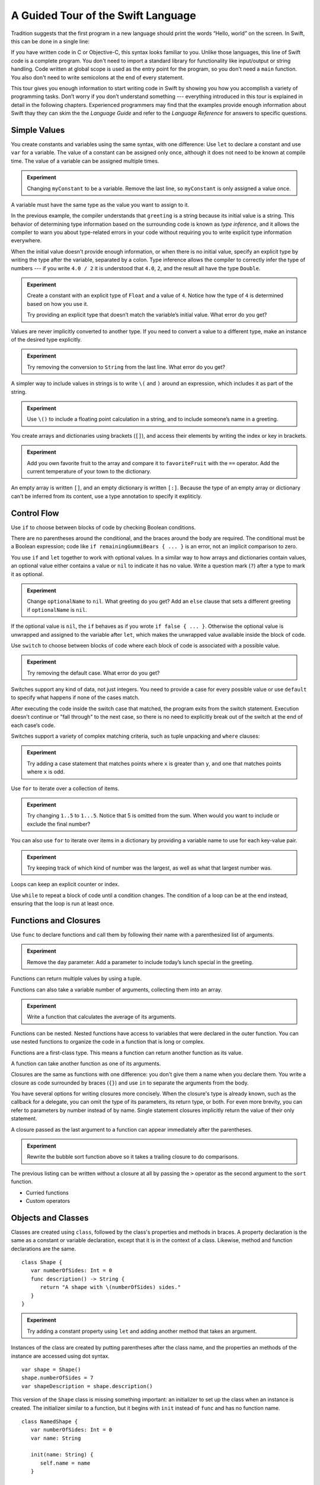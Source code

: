 A Guided Tour of the Swift Language
===================================

Tradition suggests that the first program in a new language
should print the words “Hello, world” on the screen.
In Swift, this can be done in a single line:

.. K&R uses “hello, world”.
   It seems worth breaking with tradition to use proper casing.

.. testcode::

   -> println("Hello, world")
   << Hello, world

If you have written code in C or Objective-C,
this syntax looks familiar to you.
Unlike those languages,
this line of Swift code is a complete program.
You don't need to import a standard library for functionality like
input/output or string handling.
Code written at global scope is used
as the entry point for the program,
so you don't need a ``main`` function.
You also don't need to write semicolons
at the end of every statement.

This tour gives you enough information
to start writing code in Swift
by showing you how you accomplish a variety of programming tasks.
Don’t worry if you don’t understand something ---
everything introduced in this tour
is explained in detail in the following chapters.
Experienced programmers may find that the examples
provide enough information about Swift
thay they can skim the the *Language Guide*
and refer to the *Language Reference*
for answers to specific questions.

.. TODO Should be an xName-No-Link element for the references
   to parts of this book above,
   rather than just putting them in italics.

Simple Values
-------------

You create constants and variables using the same syntax,
with one difference:
Use ``let`` to declare a constant and use ``var`` for a variable.
The value of a constant can be assigned only once,
although it does not need to be known at compile time.
The value of a variable can be assigned multiple times.

.. testcode::

   -> var myVariable = 42
   << // myVariable : Int = 42
   -> myVariable = 50
   >> myVariable
   << // myVariable : Int = 50
   -> let myConstant = 42
   << // myConstant : Int = 42
   // myConstant = 100  // Uncomment to see the error

.. admonition:: Experiment

   Changing ``myConstant`` to be a variable.
   Remove the last line, so ``myConstant`` is only assigned a value once.

.. TR: Is the requirement that constants need an initial value
   a current REPL limitation, or an expected language feature?

A variable must have the same type
as the value you want to assign to it.

.. testcode::

    -> var hello = "Hello"
    << // hello : String = "Hello"
    // hello = 123  // Uncomment to see the error

In the previous example,
the compiler understands that ``greeting`` is a string
because its initial value is a string.
This behavior of determining type information
based on the surrounding code
is known as *type inference*,
and it allows the compiler to warn you
about type-related errors in your code
without requiring you to
write explicit type information everywhere.

When the initial value doesn't provide enough information,
or when there is no initial value,
specify an explicit type
by writing the type after the variable,
separated by a colon.
Type inference allows the compiler
to correctly infer the type of numbers ---
if you write ``4.0 / 2``
it is understood that ``4.0``, ``2``, and the result
all have the type ``Double``.

.. testcode::

   -> let implicitString = "Hello"
   << // implicitString : String = "Hello"
   -> let explicitString: String = "Hello"
   << // explicitString : String = "Hello"
   ---
   -> let implicitInteger = 70
   << // implicitInteger : Int = 70
   -> let implicitDouble = 70.0
   << // implicitDouble : Double = 70.0
   -> let explicitDouble: Double = 70
   << // explicitDouble : Double = 70.0
   -> let explicitFloat: Float = 70
   << // explicitFloat : Float = 70.0

.. admonition:: Experiment

   Create a constant with
   an explicit type of ``Float`` and a value of ``4``.
   Notice how the type of ``4`` is determined based on how you use it.

   Try providing an explicit type that doesn’t match
   the variable’s initial value.
   What error do you get?

Values are never implicitly converted to another type.
If you need to convert a value to a different type,
make an instance of the desired type explicitly.

.. testcode::

   -> let label = "The width is "
   << // label : String = "The width is "
   -> let width = 94
   << // width : Int = 94
   -> println(label + String(width))
   << The width is 94

.. admonition:: Experiment

   Try removing the conversion to ``String`` from the last line.
   What error do you get?

A simpler way to include values in strings
is to write ``\(`` and ``)`` around an expression,
which includes it as part of the string.

.. testcode::

   -> let apples = 3
   << // apples : Int = 3
   -> let oranges = 5
   << // oranges : Int = 5
   -> let summary = "I have \(apples + oranges) pieces of fruit."
   << // summary : String = "I have 8 pieces of fruit."

.. admonition:: Experiment

   Use ``\()`` to
   include a floating point calculation in a string,
   and to include someone’s name in a greeting.

You create arrays and dictionaries using brackets (``[]``),
and access their elements by writing
the index or key in brackets.

.. testcode::

    -> let fruits = ["apple", "orange", "banana"]
    << // fruits : Array<String> = ["apple", "orange", "banana"]
    -> let favoriteFruit = fruits[1]
    << // favoriteFruit : String = "orange"
    ---
    -> var temperatures = [
          "San Francisco": 59.0,
          "Paris": 51.6,
          "Shanghai": 73.2,
       ]
    << // temperatures : Dictionary<String, Double> = Dictionary<String, Double>(1.33333333333333, 3, <DictionaryBufferOwner<String, Double> instance>)
    -> temperatures["San Francisco"] < temperatures["Paris"]
    <$ : Bool = false

.. admonition:: Experiment

   Add you own favorite fruit to the array
   and compare it to ``favoriteFruit`` with the ``==`` operator.
   Add the current temperature of your town
   to the dictionary.

.. Forcasts above are real current conditions from 9:14 pm April 28, 2014.

.. Old Firefly example
   which doesn't follow our editorial guidelines for names of people
    -> var occupations = [
          "Malcolm": "Captain",
          "Kayley": "Mechanic",
          "Jayne": "Public Relations",
        ]
    << // occupations : Dictionary<String, String> = Dictionary<String, String>(1.33333333333333, 3, <DictionaryBufferOwner<String, String> instance>)
    -> occupations["Jayne"] == "Doctor"
    <$ : Bool = false
    ---

An empty array is written ``[]``,
and an empty dictionary is written ``[:]``.
Because the type of an empty array or dictionary
can't be inferred from its content,
use a type annotation to specify it expliticly.

.. testcode::

   -> var emptyArray: Array<String> = []
   << // emptyArray : Array<String> = []
   -> var emptyDictionary: Dictionary<String, Float> = [:]
   << // emptyDictionary : Dictionary<String, Float> = Dictionary<String, Float>(1.33333333333333, 0, <DictionaryBufferOwner<String, Float> instance>)

.. The REPL output after creating a dictionary doesn’t make any sense.
   No way to get it to pretty-print the keys and values.

Control Flow
------------

Use ``if`` to choose between blocks of code
by checking Boolean conditions.

.. testcode::

   -> let haveJellyBabies = false
   << // haveJellyBabies : Bool = false
   -> let remainingGummiBears = 5
   << // remainingGummiBears : Int = 5
   -> if haveJellyBabies {
         println("Would you like a jelly baby?")
      } else if remainingGummiBears > 0 {
         println("Would you like a gummi bear?")
      } else {
         println("Sorry, all we have left are fruits and vegetables.")
      }
   << Would you like a gummi bear?

There are no parentheses around the conditional,
and the braces around the body are required.
The conditional must be a Boolean expression;
code like ``if remainingGummiBears { ... }`` is an error,
not an implicit comparison to zero.

You use ``if`` and ``let`` together to work with optional values.
In a similar way to how arrays and dictionaries contain values,
an optional value either contains a value
or ``nil`` to indicate it has no value.
Write a question mark (``?``) after a type
to mark it as optional.

.. testcode::

   -> var optionalString: String? = "Hello"
   << // optionalString : String? = <unprintable value>
   -> optionalString == nil
   <$ : Bool = false
   ---
   -> var optionalName: String? = "John Appleseed"
   << // optionalName : String? = <unprintable value>
   -> var greeting = "Hello!"
   << // greeting : String = "Hello!"
   -> if let name = optionalName {
         greeting = "Hello, \(name)"
      }
   >> greeting
   << // greeting : String = "Hello, John Appleseed"

.. admonition:: Experiment

   Change ``optionalName`` to ``nil``.
   What greeting do you get?
   Add an ``else`` clause that sets a different greeting
   if ``optionalName`` is ``nil``.

If the optional value is ``nil``,
the ``if`` behaves as if you wrote ``if false { ... }``.
Otherwise the optional value is unwrapped and assigned
to the variable after ``let``,
which makes the unwrapped value available
inside the block of code.

Use ``switch`` to choose between blocks of code
where each block of code is associated
with a possible value.

.. testcode::

   -> let vegetable = "cucumber"
   << // vegetable : String = "cucumber"
   -> switch vegetable {
         case "lettuce":
            println("Let’s make salad.")
         case "celery":
            println("Add some raisins and make ants on a log.")
         case "cucumber":
            println("How about a cucumber sandwich?")
         default:
            println("Everything tastes good in soup.")
      }
   << How about a cucumber sandwich?

.. admonition:: Experiment

   Try removing the default case.
   What error do you get?

Switches support any kind of data, not just integers.
You need to provide a case for every possible value
or use ``default`` to specify what happens if none of the cases match.

After executing the code inside the switch case that matched,
the program exits from the switch statement.
Execution doesn't continue or "fall through" to the next case,
so there is no need to explicitly break out of the switch
at the end of each case‘s code.

.. Omitting mention of "fallthrough" keyword.
   It's in the guide/reference if you need it.

Switches support a variety of complex matching criteria,
such as tuple unpacking and ``where`` clauses:

.. testcode::

   -> let somePoint = (1, 1)
   << // somePoint : (Int, Int) = (1, 1)
   -> switch somePoint {
         case (0, 0):
            println("(0, 0) is at the origin")
         case (_, 0):
            println("(\(somePoint.0), 0) is on the x-axis")
         case (0, _):
            println("(0, \(somePoint.1)) is on the y-axis")
         case let (x, y) where x == y:
            println("(\(x), \(y)) is on the diagonal")
         default:
            println("The point is somewhere else.")
      }
   << (1, 1) is on the diagonal

.. admonition:: Experiment

   Try adding a case statement
   that matches points where ``x`` is greater than ``y``,
   and one that matches points where ``x`` is odd.

Use ``for`` to iterate over a collection of items.

.. TR: Will we end up having Collection and Container protocols
   in the WWDC timeframe?
   Let's match the English noun I use here to the protocol name,
   if it makes sense.

.. testcode::

    -> let listOfNumbers = 1..5
    << // listOfNumbers : Range<Int> = Range<Int>(1, 6)
    -> var sum = 0
    << // sum : Int = 0
    -> for n in listOfNumbers {
          sum += n
       }
    >> sum
    << // sum : Int = 15

.. admonition:: Experiment

   Try changing ``1..5`` to ``1...5``.
   Notice that 5 is omitted from the sum.
   When would you want to include or exclude the final number?

You can also use ``for`` to iterate over items in a dictionary
by providing a variable name to use
for each key-value pair.

.. EDIT: key/value or key-value?

.. testcode::

   -> let interestingNumbers = [
         "Prime": [2, 3, 5, 7, 11, 13],
         "Fibonacci": [1, 1, 2, 3, 5, 8],
         "Square": [1, 4, 9, 16, 25],
      ]
   << // interestingNumbers : Dictionary<String, Array<Int>> = Dictionary<String, Array<Int>>(1.33333333333333, 3, <DictionaryBufferOwner<String, Array<Int>> instance>)
   -> var largest = 0
   << // largest : Int = 0
   -> for (kind, numbers) in interestingNumbers {
         for number in numbers {
            if number > largest {
                largest = number
            }
         }
      }
   >> largest
   << // largest : Int = 25

.. admonition:: Experiment

   Try keeping track of which kind of number
   was the largest, as well as what that largest number was.

Loops can keep an explicit counter or index.

.. testcode::

   -> for var i = 0; i < 5; ++i {
         println(i)
      }
   << 0
   << 1
   << 2
   << 3
   << 4

Use ``while`` to repeat a block of code until a condition changes.
The condition of a loop can be at the end instead,
ensuring that the loop is run at least once.

.. testcode::

   -> var n = 2
   << // n : Int = 2
   -> while n < 100 {
         n = n * 2
      }
   -> println("n is \(n)")
   << n is 128
   ---
   -> var m = 2
   << // m : Int = 2
   -> do {
         m = m * 2
      } while m < 100
   -> println("m is \(m)")
   << m is 128

Functions and Closures
----------------------

Use ``func`` to declare functions
and call them by following their name
with a parenthesized list of arguments.

.. TODO: Call out what -> means in the signature.

.. testcode::

    -> func greet(name: String, day: String) -> String {
          return "Hello \(name), today is \(day)."
       }
    -> greet("Bob", "Tuesday")
    <$ : String = "Hello Bob, today is Tuesday."
    -> greet(name:"Alice", "Wednesday")
    <$ : String = "Hello Alice, today is Wednesday."

.. admonition:: Experiment

   Remove the ``day`` parameter.
   Add a parameter to include today’s lunch special in the greeting.

Functions can return multiple values by using a tuple.

.. testcode::

   -> func getGasPrices() -> (Double, Double, Double) {
         return (3.59, 3.69, 3.79)
      }
   >> getGasPrices()
   <$ : (Double, Double, Double) = (3.59, 3.69, 3.79)

Functions can also take a variable number of arguments,
collecting them into an array.

.. testcode::

   -> // Reimplement the Standard Library sum function for Int values.
   -> func sumOf(numbers: Int...) -> Int {
         var sum = 0
         for number in numbers {
            sum += number
         }
         return sum
      }
   -> sumOf()
   <$ : Int = 0
   -> sumOf(42, 597, 12)
   <$ : Int = 651

.. admonition:: Experiment

   Write a function that calculates the average of its arguments.

Functions can be nested.
Nested functions have access to variables
that were declared in the outer function.
You can use nested functions
to organize the code in a function
that is long or complex.

.. TR: Any objections to this guidance?

.. testcode::

    -> func returnFifteen () -> Int {
          var y = 10
          func add () -> () {
             y += 5
          }
          add()
          return y
       }
    -> returnFifteen()
    <$ : Int = 15

Functions are a first-class type.
This means a function can return another function as its value.

.. testcode::

    -> func makeIncrementer() -> (Int -> Int) {
          func addOne (number: Int) -> Int {
             return 1 + number
          }
          return addOne
       }
    -> var increment = makeIncrementer()
    << // increment : (Int -> Int) = <unprintable value>
    -> increment(7)
    <$ : Int = 8

.. EDIT: Confirm spelling of "incrementer" (not "incrementor").

A function can take another function as one of its arguments.

.. testcode::

    -> // Re-implement the Standard Library sort function.
    -> func bubbleSort (var list: Array<Int>, outOfOrder: (Int, Int) -> Bool) -> Array<Int> {
          for i in 0...list.count {
             for j in 0...list.count {
                if outOfOrder(list[i], list[j]) {
                   (list[i], list[j]) = (list[j], list[i])
                }
             }
          }
          return list
       }
    -> func greaterThan (x : Int, y : Int) -> Bool {
          return x > y
       }
    -> var numbers = [8, 3, 5, 6]
    << // numbers : Array<Int> = [8, 3, 5, 6]
    -> var sortedNumbers = bubbleSort(numbers, greaterThan)
    << // sortedNumbers : Array<Int> = [8, 6, 5, 3]

Closures are the same as functions with one difference:
you don't give them a name when you declare them.
You write a closure as code surrounded by braces (``{}``)
and use ``in`` to separate the arguments from the body.

.. EDIT: Second sentence above reads better as describing singular closure.

.. testcode::

    -> let triple: Int -> Int = {
          (number: Int) in
          let result = 3 * number
          return result
       }
    << // triple : Int -> Int = <unprintable value>
    -> triple(5)
    <$ : Int = 15

.. The type of "number" can be omitted above,
   and in fact the parens are probably not needed either.
   I've written them for now
   so that I start with the most verbose function-y syntax.

You have several options for writing closures more concisely.
When the closure's type is already known,
such as the callback for a delegate,
you can omit the type of its parameters,
its return type, or both.
For even more brevity,
you can refer to parameters by number instead of by name.
Single statement closures implicitly return the value
of their only statement.

.. testcode::

    -> let shortTriple: Int -> Int = { 3 * $0 }
    << // shortTriple : Int -> Int = <unprintable value>
    -> shortTriple(5)
    <$ : Int = 15

A closure passed as the last argument to a function
can appear immediately after the parentheses.

.. testcode::

    -> sort([1, 5, 3, 12, 2]) { $0 > $1 }
    <$ : Array<Int> = [12, 5, 3, 2, 1]

.. admonition:: Experiment

   Rewrite the bubble sort function above
   so it takes a trailing closure to do comparisons.

The previous listing can be written without a closure at all
by passing the ``>`` operator
as the second argument to the ``sort`` function.

.. testcode::

    -> sort([1, 5, 3, 12, 2], >)
    <$ : Array<Int> = [12, 5, 3, 2, 1]

.. write-me::

* Curried functions
* Custom operators

Objects and Classes
-------------------

.. TODO: Use testcode throughout this section.

Classes are created using ``class``,
followed by the class's properties and methods in braces.
A property declaration is the same
as a constant or variable declaration,
except that it is in the context of a class.
Likewise, method and function declarations are the same.

::

    class Shape {
       var numberOfSides: Int = 0
       func description() -> String {
          return "A shape with \(numberOfSides) sides."
       }
    }

.. admonition:: Experiment

   Try adding a constant property using ``let``
   and adding another method that takes an argument.

Instances of the class are created
by putting parentheses after the class name,
and the properties an methods of the instance
are accessed using dot syntax.

::

    var shape = Shape()
    shape.numberOfSides = 7
    var shapeDescription = shape.description()

This version of the ``Shape`` class is missing something important:
an initializer to set up the class when an instance is created.
The initializer similar to a function,
but it begins with ``init`` instead of ``func`` and has no function name.

.. TODO: Probably worth pointing out that the initializer isn't a method.

.. TODO: s/func/def for methods.

.. TODO: Discuss arg names and API arg names.

::

    class NamedShape {
       var numberOfSides: Int = 0
       var name: String

       init(name: String) {
          self.name = name
       }

       func description() -> String {
          return "A shape with \(numberOfSides) sides."
       }
    }

Notice how ``self`` is used to distinguish the ``name`` property
from the ``name`` argument to the initializer.
The arguments to the initializer are passed like a function call
when you create an instance of the class.
Every property needs to either have a value assigned
when it is declared (like ``numberOfSides``)
or in the initializer (like ``name``).

Classes that inherit from other classes
include the superclass's name, separated by a colon.
It's just fine to have a class with no superclass though ---
classes in Swift don't all have a common root class.

Methods on a subclass that override the superclass's implentation
are marked with ``override`` ---
overriding a method by accident, without ``override``,
is detected by the compiler as an error.
The compiler also detects methods with ``override``
that don't actually override any method in the superclass.

::

    class Square: NamedShape {
       var sideLength: Double

       init(sideLength: Double, name: String) {
          self.sideLength = sideLength
          super.init(name)
          numberOfSides = 4
       }

       func area() ->  Double {
          return sideLength * sideLength
       }

       override description() -> String {
          return "A square with sides of length \(sideLength)."
       }
    }

.. admonition:: Experiment

   Try making another subclass of ``NamedShape``
   called ``Circle``
   which takes a radius and a name
   as arguments to its initializer,
   and implements an ``area`` and ``describe`` method.

The initializer of a class with a superclass
has three parts:

1. Setting the value of properties that the subclass declares.

2. Calling the superclass's initializer.

3. Setting or changing the value of properties that the superclass declares.

In addition to simple properties,
properties can use an explicit getter and setter
to create a computed property.

::

    let PI = 3.14159265
    let TWO_PI = 2 * PI

    class Circle: NamedShape {
        var radius: Double

        // A computed property
        var circumference: Double {
            get {
                return TWO_PI * radius
            }
            set {
                radius = newValue / TWO_PI
            }
        }

        // A read-only computed property
        var area: Double {
           get {
              return PI * radius * radius
           }
        }

        init(radius: Double, name: String) {
            self.radius = radius
            super.init(name)
            numberOfSides = 1
        }

        func area() -> Double {
            return PI * radius * radius
        }

        override description() -> String {
           return "A circle with radius of length \(radius)."
        }
    }

In the setter for ``circumference`` the new value
has the implicit name ``newValue``.
You can provide an explicit name in parentheses after ``set``.

If you don't need to computer the property
but still need to provide code that is run before and after setting a new value,
use ``willSet`` and ``didSet``.
For example, the class below ensures
that the radius of its circle
is always the same as the side length of its square.

::

   class CircleAndSquare {
      var circle: Circle {
         didSet {
            square.sideLength = newValue.radius
         }
      }
      var square: Square {
         didSet {
            circle.radius = newValue.sideLength
         }
      }
      init(size: Double, name: String) {
         square = Square(size, name)
         circle = Circle(size, name)
      }
   }

.. What is getter-setter-keyword-clause for?
   It looks like you write var foo: Type { get }
   but what does that even mean?

.. Grammatically, these clauses are general to variables.
   Not sure what it would look like
   (or if it's even allowed)
   to use them outside a class or a struct.

.. write-me::

* deinit
* Local vs API names
* Optional chaining with ?

Enumerations and Structures
---------------------------

You use ``enum`` to create an enumeration.
Like classes and all other types,
enumerations can have methods associated with them.

.. testcode::

    -> enum Suit {
          case Spades, Hearts, Diamonds, Clubs
          func description() -> String {
             switch self {
                case .Spades:
                   return "spades"
                case .Hearts:
                   return "hearts"
                case .Diamonds:
                   return "diamonds"
                case .Clubs:
                   return "clubs"
             }
          }
       }
    -> let hearts = Suit.Hearts
    << // hearts : Suit = <unprintable value>
    -> let heartsDescription = hearts.description()
    << // heartsDescription : String = "hearts"

.. admonition:: Experiment

   Add a ``color`` method to ``Suit`` which returns "black"
   for spades and clubs, and returns "red" for hearts and diamonds.

.. Suits are in Bridge order, which matches Unicode order.
   In other games, orders differ.
   Wikipedia lists a good half dozen orders.

When creating the ``hearts`` constant,
the enumeration member ``Suit.Hearts`` had to be written out in full,
but inside the switch it could be abbreviated as just ``.Hearts``.
You can use the abbreviated form
anytime the value's type is already known.

Enumerations can have a mapping on an underlying raw value,
such as a number or a string.
In the example below,
the underlying value is an integer,
so you only have to specify the first value
and the rest of the raw values
are assigned in order by incrementing the number.
You can also use strings or floating-point numbers
as the raw type of an enumeration.

.. testcode::

    -> enum Rank: Int {
          case Ace = 1
          case Two, Three, Four, Five, Six, Seven, Eight, Nine, Ten
          case Jack, Queen, King
          func description() -> String {
             switch self {
                case .Ace:
                   return "ace"
                case .Jack:
                   return "jack"
                case .Queen:
                   return "queen"
                case .King:
                   return "king"
                default:
                   return String(self.toRaw())
             }
          }
       }
    -> let ace = Rank.Ace
    << // ace : Rank = <unprintable value>
    -> let aceRawValue = ace.toRaw()
    <$ : Int = 1

.. admonition:: Experiment

   Write a function that compares two ``Rank`` values
   by comparing their raw values.

The ``toRaw`` and ``fromRaw`` functions let you convert
between the raw value and the enumeration value.

.. write-me::

    Structs are also pretty much as expected.
    They can have methods too.

    TODO: Use a loop to generate a whole deck.

Use ``struct`` to create a structure.
Structures support many of the same behaviors as classes,
including methods and initializers.
Unlike classes,
structures are always copied when they are passed around in your code.

.. testcode::

    -> struct Card {
          var rank: Rank
          var suit: Suit
          func description() -> String {
             return "The \(rank.description()) of \(suit.description())"
          }
       }
    -> let threeOfSpades = Card(rank: .Three, suit:.Spades)
    << // threeOfSpades : Card = Card(<unprintable value>, <unprintable value>)
    -> let threeOfSpadesDescription = threeOfSpades.description()
    << // threeOfSpadesDescription : String = "The 3 of spades"

Enumerations can have other values associated with them.
This is different than a raw value:
the raw value is always the same,
but you provide the associated values
when you create the instance of the enumeration.
For example,
consider the case of requesting
the sunrise and sunset time from a server.
The server either responds with the information,
or it responds with some error information.

.. TODO: Would be better to use a non-string here...
   Avoiding temperatures because of the F/C problem.
   What about a collection of data that has some missing values?

.. testcode::

    -> enum ServerResponse {
          case Result(String, String)
          case Error(String)
       }
    ---
    -> let success = ServerResponse.Result("6:00 am", "8:09 pm")
    << // success : ServerResponse = <unprintable value>
    -> let failure = ServerResponse.Error("Out of cheese.")
    << // failure : ServerResponse = <unprintable value>
    ---
    >> var test_response: String = ""
    >> switch success {
    >>    case let .Result(sunrise, sunset):
    >>       test_response = "Sunrise is at \(sunrise) and sunset is at \(sunset)."
    >>    case let .Error(error):
    >>       test_response = "Failure...  \(error)"
    >> }
    >> test_response
    << // test_response : String = "Sunrise is at 6:00 am and sunset is at 8:09 pm."
    -> switch success {
          case let .Result(sunrise, sunset):
             let serverResponse = "Sunrise is at \(sunrise) and sunset is at \(sunset)."
          case let .Error(error):
             let serverResponse = "Failure...  \(error)"
       }

.. Note:
   The repetition ond odd structure for the switch above is because
   the REPL requires an initial value for variables to make it testable.
   From a playground side, I can see the value of a variable
   that's scoped only within the switch,
   so I don't need a variable in the outer scope.

.. admonition:: Experiment

   Add a third case to ``ServerResponse`` and to the switch.

Notice how the sunrise and sunset times
are extracted from the ``ServerResponse`` value
as part of a pattern matching operation.

Protocols
---------

.. write-me::

* Supported by both reference and value types
* First class type -- usable in variable declarations etc.
* Can provide a default implementation.


Generics
--------

Write a name inside angle brackets
to make a generic function or type.

.. testcode::

    -> func repeat<ItemType>(item: ItemType, times: Int) -> ItemType[] {
          var result = Array<ItemType>()
          for i in 0...times {
              result += item
          }
          return result
       }
    -> repeat("knock", 4)
    <$ : String[] = [knock, knock, knock, knock]

.. admonition:: Experiment

   Make a version of anyMatch that accepts an array of any type,
   not just an array if integers.

You can make generic forms of functions and methods,
as well as classes, enumerations, and structures.

.. This example makes the REPL segfault.
   <rdar://problem/16947344> REPL segfaults when creating instance of generic enum

.. FIXME: Add testcode expectation lines.

.. testcode::

    -> enum Tree<T> {
          case LeafNode(T)
          case InternalNode(Tree, Tree, T)
          func leafCount() -> Int {
             switch self {
                case let .LeafNode(item):
                   return 1
                case let .InternalNode(item, leftNode, rightNode):
                   return leftNode.leafCount() + rightNode.leafCount()
             }
          }
          func allLeaves() -> T[] {
             switch self {
                case let .LeafNode(item):
                   return item
                case let .InternalNode(item, leftNode, rightNode):
                   var result = []
                   result += leftNode.allLeaves()
                   result += item
                   result += rightNode.allLeaves()
                   return result
             }
          }
       }
    -> let leafOne = Tree.LeafNode(1)
    -> let leafTwo = Tree.LeafNode(7)
    -> let tree = Tree.InternalNode(3, leafOne, leafTwo)
    -> let leaves = tree.leafCount()

Use ``where`` after the type name
to specify a list of requirements ---
for example,
a protocol that that the type must implement
or a class that it must be a subclass of.

    func anyCommonElements <T, U where
            T: Collection, U: Collection,
            T.GeneratorType.Element: Equatable,
            T.GeneratorType.Element == U.GeneratorType.Element>
    (lhs: T, rhs: U) -> Bool {
        for lhsItem in lhs {
            for rhsItem in rhs {
                if lhsItem == rhsItem {
                    return true
                }
            }
        }
        return false
    }

    anyCommonElements([1, 2, 3], [3])
    // r0 : Bool = true
    anyCommonElements([1, 2, 3], [5])
    // r1 : Bool = false

    <T: Generator where T.Element: Equatable>

In the simple cases,
you can omit ``where`` and just write
you can just write the protocol or class name after a colon.
Writing ```<T: Equatable>``
is the same as writing ``<T where T: Equatable>``.
